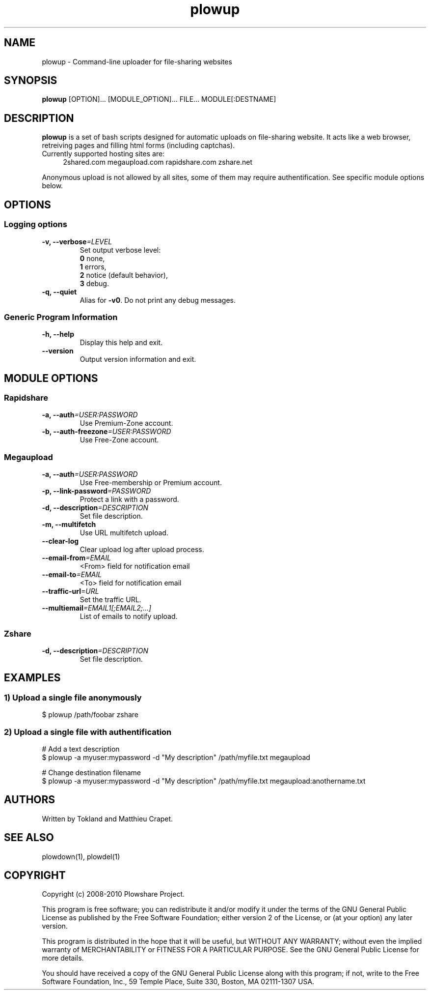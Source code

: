 .TH "plowup" "1" "March 15, 2010" "GPL" "Plowshare 0.9.2"

." ****************************************************************************
." * Name                                                                     *
." ****************************************************************************

.SH "NAME"
plowup \- Command-line uploader for file-sharing websites

." ****************************************************************************
." * Synopsis                                                                 *
." ****************************************************************************

.SH "SYNOPSIS"
.B plowup
[OPTION]...
[MODULE_OPTION]...
FILE...
MODULE[:DESTNAME]

." ****************************************************************************
." * Description                                                              *
." ****************************************************************************

.SH "DESCRIPTION"
.B plowup
is a set of bash scripts designed for automatic uploads on file-sharing website.
It acts like a web browser, retreiving pages and filling html forms (including captchas).

.TP 4
Currently supported hosting sites are:
2shared.com
megaupload.com
rapidshare.com
zshare.net
.PP
Anonymous upload is not allowed by all sites, some of them may require authentification.
See specific module options below.

." ****************************************************************************
." * Options                                                                  *
." ****************************************************************************

.SH OPTIONS

.SS Logging options
.TP
.BI -v, " " --verbose "=LEVEL"
Set output verbose level:
.RS 
\fB0\fR  none,
.RE
.RS 
\fB1\fR  errors,
.RE
.RS
\fB2\fR  notice (default behavior),
.RE
.RS
\fB3\fR  debug.
.RE
.TP
.B -q, --quiet
Alias for \fB-v0\fR. Do not print any debug messages.
.SS Generic Program Information
.TP
.B -h, --help
Display this help and exit.
.TP
.B "   " --version
Output version information and exit.

." ****************************************************************************
." * Modules options                                                          *
." ****************************************************************************

.SH "MODULE OPTIONS"

.SS Rapidshare
.TP
.BI -a, " " --auth "=USER:PASSWORD"
Use Premium-Zone account.
.TP
.BI -b, " " --auth-freezone "=USER:PASSWORD"
Use Free-Zone account.
.SS Megaupload
.TP
.BI -a, " " --auth "=USER:PASSWORD"
Use Free-membership or Premium account.
.TP
.BI -p, " " --link-password "=PASSWORD"
Protect a link with a password.
.TP
.BI -d, " " --description "=DESCRIPTION"
Set file description.
.TP
.B -m, " " --multifetch 
Use URL multifetch upload.
.TP
.B "   " --clear-log
Clear upload log after upload process.
.TP
.BI "   " " " --email-from "=EMAIL"
<From> field for notification email
.TP
.BI "   " " " --email-to "=EMAIL"
<To> field for notification email
.TP
.BI "   " " " --traffic-url "=URL"
Set the traffic URL.
.TP
.BI "   " " " --multiemail "=EMAIL1[;EMAIL2;...]"
List of emails to notify upload.
.SS Zshare
.TP
.BI -d, " " --description "=DESCRIPTION"
Set file description.

." ****************************************************************************
." * Examples                                                                 *
." ****************************************************************************

.SH EXAMPLES

.SS 1) Upload a single file anonymously
.nf
$ plowup /path/foobar zshare
.fi
.SS 2) Upload a single file with authentification
.nf
# Add a text description
$ plowup -a myuser:mypassword -d "My description" /path/myfile.txt megaupload
.sp 1
# Change destination filename
$ plowup -a myuser:mypassword -d "My description" /path/myfile.txt megaupload:anothername.txt
.fi

." ****************************************************************************
." * Authors / See Also / Copyright                                           *
." ****************************************************************************

.SH AUTHORS
Written by Tokland and Matthieu Crapet.

.SH "SEE ALSO"
plowdown(1), plowdel(1)

.SH COPYRIGHT
Copyright (c) 2008\-2010 Plowshare Project.

This program is free software; you can redistribute it and/or modify 
it under the terms of the GNU General Public License as published 
by the Free Software Foundation; either version 2 of the License, 
or (at your option) any later version.

This program is distributed in the hope that it will be useful, 
but WITHOUT ANY WARRANTY; without even the implied warranty of 
MERCHANTABILITY or FITNESS FOR A PARTICULAR PURPOSE. See the 
GNU General Public License for more details.

You should have received a copy of the GNU General Public License 
along with this program; if not, write to the Free Software 
Foundation, Inc., 59 Temple Place, Suite 330, Boston, 
MA 02111-1307 USA.
